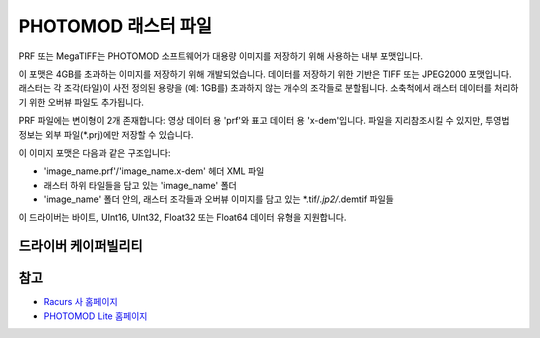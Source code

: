 .. _raster.prf:

================================================================================
PHOTOMOD 래스터 파일
================================================================================

.. shortname:: PRF

.. built_in_by_default::

PRF 또는 MegaTIFF는 PHOTOMOD 소프트웨어가 대용량 이미지를 저장하기 위해 사용하는 내부 포맷입니다.

이 포맷은 4GB를 초과하는 이미지를 저장하기 위해 개발되었습니다. 데이터를 저장하기 위한 기반은 TIFF 또는 JPEG2000 포맷입니다. 래스터는 각 조각(타일)이 사전 정의된 용량을 (예: 1GB를) 초과하지 않는 개수의 조각들로 분할됩니다. 소축척에서 래스터 데이터를 처리하기 위한 오버뷰 파일도 추가됩니다.

PRF 파일에는 변이형이 2개 존재합니다: 영상 데이터 용 'prf'와 표고 데이터 용 'x-dem'입니다. 파일을 지리참조시킬 수 있지만, 투영법 정보는 외부 파일(\*.prj)에만 저장할 수 있습니다.

이 이미지 포맷은 다음과 같은 구조입니다:

-  'image_name.prf'/'image_name.x-dem' 헤더 XML 파일
-  래스터 하위 타일들을 담고 있는 'image_name' 폴더
-  'image_name' 폴더 안의, 래스터 조각들과 오버뷰 이미지를 담고 있는 \*.tif/*.jp2/*.demtif 파일들

이 드라이버는 바이트, UInt16, UInt32, Float32 또는 Float64 데이터 유형을 지원합니다.

드라이버 케이퍼빌리티
-------------------

.. supports_virtualio::

참고
--------

-  `Racurs 사 홈페이지 <http://www.racurs.ru>`_

-  `PHOTOMOD Lite 홈페이지 <http://www.racurs.ru/index.php?page=453>`_

